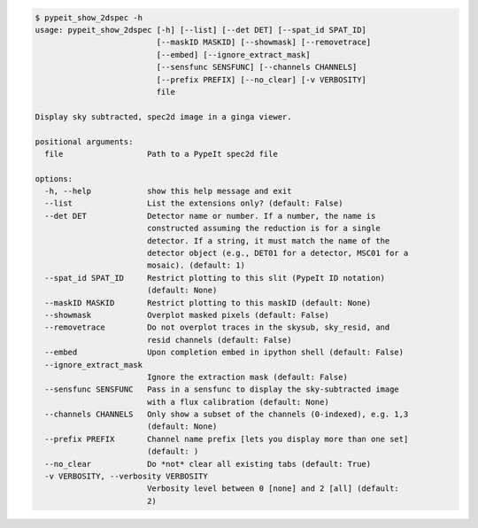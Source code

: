 .. code-block:: console

    $ pypeit_show_2dspec -h
    usage: pypeit_show_2dspec [-h] [--list] [--det DET] [--spat_id SPAT_ID]
                              [--maskID MASKID] [--showmask] [--removetrace]
                              [--embed] [--ignore_extract_mask]
                              [--sensfunc SENSFUNC] [--channels CHANNELS]
                              [--prefix PREFIX] [--no_clear] [-v VERBOSITY]
                              file
    
    Display sky subtracted, spec2d image in a ginga viewer.
    
    positional arguments:
      file                  Path to a PypeIt spec2d file
    
    options:
      -h, --help            show this help message and exit
      --list                List the extensions only? (default: False)
      --det DET             Detector name or number. If a number, the name is
                            constructed assuming the reduction is for a single
                            detector. If a string, it must match the name of the
                            detector object (e.g., DET01 for a detector, MSC01 for a
                            mosaic). (default: 1)
      --spat_id SPAT_ID     Restrict plotting to this slit (PypeIt ID notation)
                            (default: None)
      --maskID MASKID       Restrict plotting to this maskID (default: None)
      --showmask            Overplot masked pixels (default: False)
      --removetrace         Do not overplot traces in the skysub, sky_resid, and
                            resid channels (default: False)
      --embed               Upon completion embed in ipython shell (default: False)
      --ignore_extract_mask
                            Ignore the extraction mask (default: False)
      --sensfunc SENSFUNC   Pass in a sensfunc to display the sky-subtracted image
                            with a flux calibration (default: None)
      --channels CHANNELS   Only show a subset of the channels (0-indexed), e.g. 1,3
                            (default: None)
      --prefix PREFIX       Channel name prefix [lets you display more than one set]
                            (default: )
      --no_clear            Do *not* clear all existing tabs (default: True)
      -v VERBOSITY, --verbosity VERBOSITY
                            Verbosity level between 0 [none] and 2 [all] (default:
                            2)
    